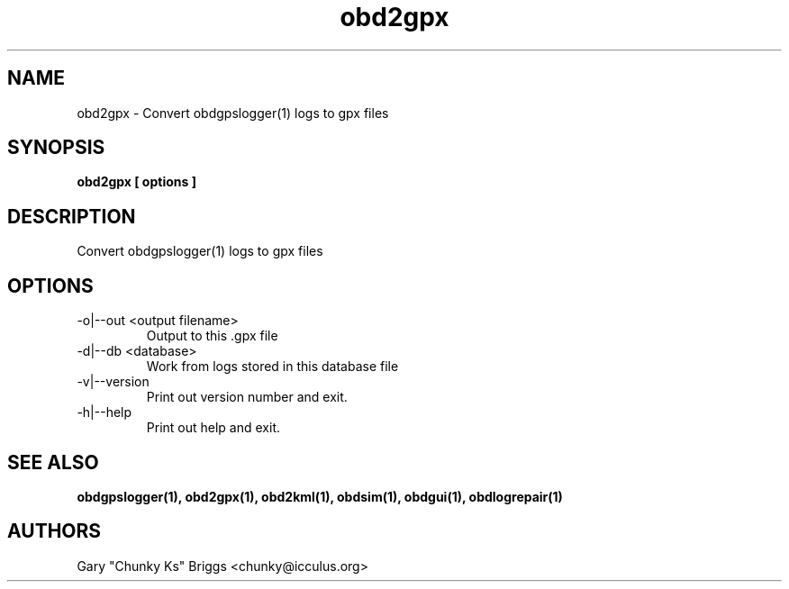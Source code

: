 .TH obd2gpx 1
.SH NAME
obd2gpx \- Convert obdgpslogger(1) logs to gpx files

.SH SYNOPSIS
.B obd2gpx [ options ]

.SH DESCRIPTION
.IX Header "DESCRIPTION"
Convert obdgpslogger(1) logs to gpx files

.SH OPTIONS
.IX Header "OPTIONS"
.IP "-o|--out <output filename>"
Output to this .gpx file
.IP "-d|--db <database>"
Work from logs stored in this database file
.IP "-v|--version"
Print out version number and exit.
.IP "-h|--help"
Print out help and exit.
 
.SH SEE ALSO
.IX Header "SEE ALSO"
.BR "obdgpslogger(1), obd2gpx(1), obd2kml(1), obdsim(1), obdgui(1), obdlogrepair(1)"

.SH AUTHORS
Gary "Chunky Ks" Briggs <chunky@icculus.org>

